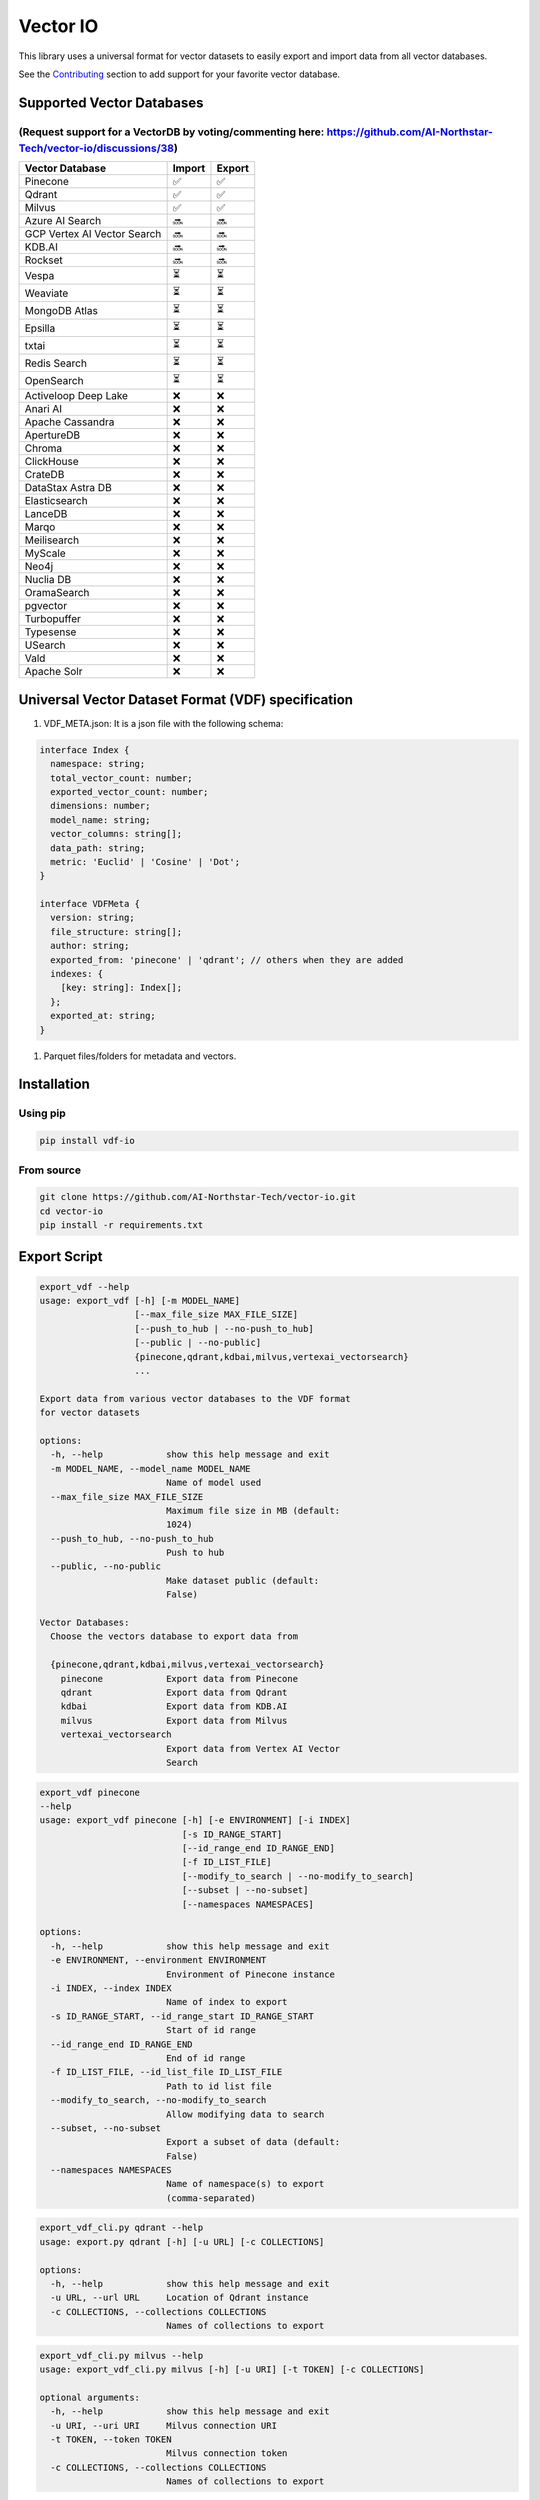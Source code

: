 
Vector IO
=========

This library uses a universal format for vector datasets to easily export and import data from all vector databases.

See the `Contributing <#contributing>`_ section to add support for your favorite vector database.

Supported Vector Databases
--------------------------

(Request support for a VectorDB by voting/commenting here: https://github.com/AI-Northstar-Tech/vector-io/discussions/38)
^^^^^^^^^^^^^^^^^^^^^^^^^^^^^^^^^^^^^^^^^^^^^^^^^^^^^^^^^^^^^^^^^^^^^^^^^^^^^^^^^^^^^^^^^^^^^^^^^^^^^^^^^^^^^^^^^^^^^^^^^

.. list-table::
   :header-rows: 1

   * - Vector Database
     - Import
     - Export
   * - Pinecone
     - ✅
     - ✅
   * - Qdrant
     - ✅
     - ✅
   * - Milvus
     - ✅
     - ✅
   * - Azure AI Search
     - 🔜
     - 🔜
   * - GCP Vertex AI Vector Search
     - 🔜
     - 🔜
   * - KDB.AI
     - 🔜
     - 🔜
   * - Rockset
     - 🔜
     - 🔜
   * - Vespa
     - ⏳
     - ⏳
   * - Weaviate
     - ⏳
     - ⏳
   * - MongoDB Atlas
     - ⏳
     - ⏳
   * - Epsilla
     - ⏳
     - ⏳
   * - txtai
     - ⏳
     - ⏳
   * - Redis Search
     - ⏳
     - ⏳
   * - OpenSearch
     - ⏳
     - ⏳
   * - Activeloop Deep Lake
     - ❌
     - ❌
   * - Anari AI
     - ❌
     - ❌
   * - Apache Cassandra
     - ❌
     - ❌
   * - ApertureDB
     - ❌
     - ❌
   * - Chroma
     - ❌
     - ❌
   * - ClickHouse
     - ❌
     - ❌
   * - CrateDB
     - ❌
     - ❌
   * - DataStax Astra DB
     - ❌
     - ❌
   * - Elasticsearch
     - ❌
     - ❌
   * - LanceDB
     - ❌
     - ❌
   * - Marqo
     - ❌
     - ❌
   * - Meilisearch
     - ❌
     - ❌
   * - MyScale
     - ❌
     - ❌
   * - Neo4j
     - ❌
     - ❌
   * - Nuclia DB
     - ❌
     - ❌
   * - OramaSearch
     - ❌
     - ❌
   * - pgvector
     - ❌
     - ❌
   * - Turbopuffer
     - ❌
     - ❌
   * - Typesense
     - ❌
     - ❌
   * - USearch
     - ❌
     - ❌
   * - Vald
     - ❌
     - ❌
   * - Apache Solr
     - ❌
     - ❌


Universal Vector Dataset Format (VDF) specification
---------------------------------------------------


#. VDF_META.json: It is a json file with the following schema:

.. code-block:: typescript

   interface Index {
     namespace: string;
     total_vector_count: number;
     exported_vector_count: number;
     dimensions: number;
     model_name: string;
     vector_columns: string[];
     data_path: string;
     metric: 'Euclid' | 'Cosine' | 'Dot';
   }

   interface VDFMeta {
     version: string;
     file_structure: string[];
     author: string;
     exported_from: 'pinecone' | 'qdrant'; // others when they are added
     indexes: {
       [key: string]: Index[];
     };
     exported_at: string;
   }


#. Parquet files/folders for metadata and vectors.

Installation
------------

Using pip
^^^^^^^^^

.. code-block:: bash

   pip install vdf-io

From source
^^^^^^^^^^^

.. code-block:: bash

   git clone https://github.com/AI-Northstar-Tech/vector-io.git
   cd vector-io
   pip install -r requirements.txt

Export Script
-------------

.. code-block:: bash

   export_vdf --help
   usage: export_vdf [-h] [-m MODEL_NAME]
                     [--max_file_size MAX_FILE_SIZE]
                     [--push_to_hub | --no-push_to_hub]
                     [--public | --no-public]
                     {pinecone,qdrant,kdbai,milvus,vertexai_vectorsearch}
                     ...

   Export data from various vector databases to the VDF format
   for vector datasets

   options:
     -h, --help            show this help message and exit
     -m MODEL_NAME, --model_name MODEL_NAME
                           Name of model used
     --max_file_size MAX_FILE_SIZE
                           Maximum file size in MB (default:
                           1024)
     --push_to_hub, --no-push_to_hub
                           Push to hub
     --public, --no-public
                           Make dataset public (default:
                           False)

   Vector Databases:
     Choose the vectors database to export data from

     {pinecone,qdrant,kdbai,milvus,vertexai_vectorsearch}
       pinecone            Export data from Pinecone
       qdrant              Export data from Qdrant
       kdbai               Export data from KDB.AI
       milvus              Export data from Milvus
       vertexai_vectorsearch
                           Export data from Vertex AI Vector
                           Search

.. code-block:: bash

   export_vdf pinecone 
   --help
   usage: export_vdf pinecone [-h] [-e ENVIRONMENT] [-i INDEX]
                              [-s ID_RANGE_START]
                              [--id_range_end ID_RANGE_END]
                              [-f ID_LIST_FILE]
                              [--modify_to_search | --no-modify_to_search]
                              [--subset | --no-subset]
                              [--namespaces NAMESPACES]

   options:
     -h, --help            show this help message and exit
     -e ENVIRONMENT, --environment ENVIRONMENT
                           Environment of Pinecone instance
     -i INDEX, --index INDEX
                           Name of index to export
     -s ID_RANGE_START, --id_range_start ID_RANGE_START
                           Start of id range
     --id_range_end ID_RANGE_END
                           End of id range
     -f ID_LIST_FILE, --id_list_file ID_LIST_FILE
                           Path to id list file
     --modify_to_search, --no-modify_to_search
                           Allow modifying data to search
     --subset, --no-subset
                           Export a subset of data (default:
                           False)
     --namespaces NAMESPACES
                           Name of namespace(s) to export
                           (comma-separated)

.. code-block:: bash

   export_vdf_cli.py qdrant --help
   usage: export.py qdrant [-h] [-u URL] [-c COLLECTIONS]

   options:
     -h, --help            show this help message and exit
     -u URL, --url URL     Location of Qdrant instance
     -c COLLECTIONS, --collections COLLECTIONS
                           Names of collections to export

.. code-block:: bash

   export_vdf_cli.py milvus --help
   usage: export_vdf_cli.py milvus [-h] [-u URI] [-t TOKEN] [-c COLLECTIONS]

   optional arguments:
     -h, --help            show this help message and exit
     -u URI, --uri URI     Milvus connection URI
     -t TOKEN, --token TOKEN
                           Milvus connection token
     -c COLLECTIONS, --collections COLLECTIONS
                           Names of collections to export

.. code-block:: bash

   export_vdf_cli.py vertexai_vectorsearch --help
   usage: export_vdf_cli.py vertexai_vectorsearch [-h] [-p PROJECT_ID] [-i INDEX]
                             [-c GCLOUD_CREDENTIALS_FILE]

   options:
     -h, --help            show this help message and exit
     -p PROJECT_ID, --project-id PROJECT_ID
                           Google Cloud Project ID
     -i INDEX, --index INDEX
                           Name of index/indexes to export (comma-separated)
     -c GCLOUD_CREDENTIALS_FILE, --gcloud-credentials-file GCLOUD_CREDENTIALS_FILE
                           Google Cloud Service Account Credentials file

Import script
-------------

.. code-block:: bash

   import_vdf_cli.py --help
   usage: import_vdf_cli.py [-h] [-d DIR] {pinecone,qdrant} ...

   Import data from VDF to a vector database

   options:
     -h, --help         show this help message and exit
     -d DIR, --dir DIR  Directory to import

   Vector Databases:
     Choose the vectors database to export data from

     {pinecone,qdrant}
       pinecone         Import data to Pinecone
       qdrant           Import data to Qdrant

   import_vdf_cli.py pinecone --help
   usage: import_vdf_cli.py pinecone [-h] [-e ENVIRONMENT]

   options:
     -h, --help            show this help message and exit
     -e ENVIRONMENT, --environment ENVIRONMENT
                           Pinecone environment

   import_vdf_cli.py qdrant --help  
   usage: import_vdf_cli.py qdrant [-h] [-u URL]

   options:
     -h, --help         show this help message and exit
     -u URL, --url URL  Qdrant url

   import_vdf_cli.py vertexai_vectorsearch --help
   usage: import_vdf_cli.py vertexai_vectorsearch [-h] [-p PROJECT_ID] [-l REGION]

   options:
     -h, --help            show this help message and exit
     -p PROJECT_ID, --project-id PROJECT_ID
                           Google Cloud Project ID
     -l REGION, --location REGION
                           Google Cloud region hosting index

Re-embed script
---------------

This Python script is used to re-embed a vector dataset. It takes a directory of vector dataset in the VDF format and re-embeds it using a new model. The script also allows you to specify the name of the column containing text to be embedded.

.. code-block:: bash

   reembed.py --help
   usage: reembed.py [-h] -d DIR [-m NEW_MODEL_NAME]
                     [-t TEXT_COLUMN]

   Reembed a vector dataset

   options:
     -h, --help            show this help message and exit
     -d DIR, --dir DIR     Directory of vector dataset in
                           the VDF format
     -m NEW_MODEL_NAME, --new_model_name NEW_MODEL_NAME
                           Name of new model to be used
     -t TEXT_COLUMN, --text_column TEXT_COLUMN
                           Name of the column containing
                           text to be embedded

Examples
--------

.. code-block:: bash

   export_vdf -m hkunlp/instructor-xl --push_to_hub pinecone --environment gcp-starter

Follow the prompt to select the index and id range to export.

Contributing
------------

Adding a new vector database
^^^^^^^^^^^^^^^^^^^^^^^^^^^^

If you wish to add an import/export implementation for a new vector database, you must also implement the other side of the import/export for the same database.
Please fork the repo and send a PR for both the import and export scripts.

Steps to add a new vector database (ABC):

**Export**\ :


#. Add a new subparser in ``export_vdf_cli.py`` for the new vector database. Add database specific arguments to the subparser, such as the url of the database, any authentication tokens, etc.
#. Add a new file in ``src/vdf_io/export_vdf/`` for the new vector database. This file should define a class ExportABC which inherits from ExportVDF.
#. Specify a DB_NAME_SLUG for the class
#. The class should implement the get_data() function to download points (in a batched manner) with all the metadata from the specified index of the vector database. This data should be stored in a series of parquet files/folders.
   The metadata should be stored in a json file with the `schema above <#universal-vector-dataset-format-vdf-specification>`_.
#. Use the script to export data from an example index of the vector database and verify that the data is exported correctly.

**Import**\ :


#. Add a new subparser in ``import_vdf_cli.py`` for the new vector database. Add database specific arguments to the subparser, such as the url of the database, any authentication tokens, etc.
#. Add a new file in ``src/vdf_io/import_vdf/`` for the new vector database. This file should define a class ImportABC which inherits from ImportVDF. It should implement the upsert_data() function to upload points from a vdf dataset (in a batched manner) with all the metadata to the specified index of the vector database. All metadata about the dataset should be read fro mthe VDF_META.json file in the vdf folder.
#. Use the script to import data from the example vdf dataset exported in the previous step and verify that the data is imported correctly.

Changing the VDF specification
^^^^^^^^^^^^^^^^^^^^^^^^^^^^^^

If you wish to change the VDF specification, please open an issue to discuss the change before sending a PR.

Efficiency improvements
^^^^^^^^^^^^^^^^^^^^^^^

If you wish to improve the efficiency of the import/export scripts, please fork the repo and send a PR.

Questions
---------

If you have any questions, please open an issue on the repo or message Dhruv Anand on `LinkedIn <https://www.linkedin.com/in/dhruv-anand-ainorthstartech/>`_
